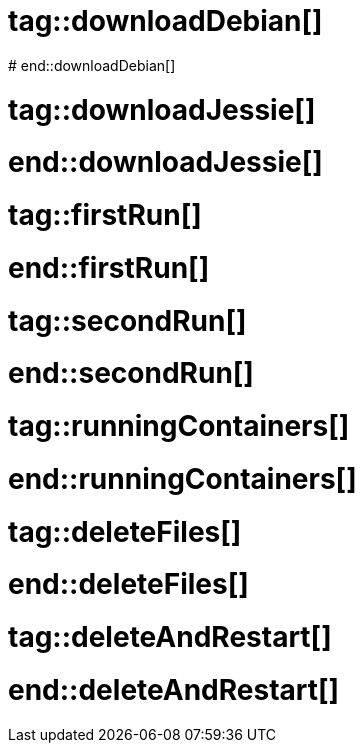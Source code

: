 # tag::downloadDebian[]
//How to download the latest Debian image from the official registry
ifdef::solutions[]
.Solution
[source]
docker pull debian
endif::solutions[]
# end::downloadDebian[]

# tag::downloadJessie[]
//How to download the Debian image tagged 'jessie' from the official registry
ifdef::solutions[]
.Solution
[source]
docker pull debian:jessie-slim
endif::solutions[]
# end::downloadJessie[]

# tag::firstRun[]
//How to start a bash session in a new debian container.
ifdef::solutions[]
.Solution
[source]
docker run debian /bin/bash

Apparently nothing happened but let's have a second look.
Assuming the engine didn't output any error, the container actually started and ran a new shell session.
As we haven't attached any terminal to it, it just exited and so the job of the container is done.
At the point, the docker engine terminates the container.
endif::solutions[]
# end::firstRun[]

# tag::secondRun[]
//Running a bash session in a
ifdef::solutions[]

.Solution
[source, subs="quotes"]
docker run *-it* debian /bin/bash

Now we are in the container \o/.
And we can play the same commands as if we were in a native Debian or a VM.

NOTE: Try to run `uname -a` on both host and container to see the difference.
endif::solutions[]
# end::secondRun[]

# tag::runningContainers[]
//List all the running container
ifdef::solutions[]
.Solution
[source]
docker ps

[NOTE]
--
We can see some interesting information like:

[horizontal]
Container ID:: It will be useful for more precise command
Image:: Which image the container has been made from
Command:: Which command has ben used when the container has been started
Status:: In which state is the container
--

endif::solutions[]
# end::runningContainers[]

# tag::deleteFiles[]
//Delete some files in a container and see what happens
ifdef::solutions[]
.Solution
--
[source]
.In the container
----
rm -fr /etc
ls /etc
----

[source]
.In another terminal
----
docker run -it debian
ls /etc
----

NOTE: You can try the same approach with creating a new file
--
endif::solutions[]
# end::deleteFiles[]

# tag::deleteAndRestart[]
//Create a file, restart the container and look still there
ifdef::solutions[]
.Solution
--
[source]
.In the container
----
echo "Expedia" >> myFile
----

[source]
.In another terminal
----
docker ps <1>
docker restart [CONTAINER ID]
docker exec -it [CONTAINER ID] /bin/bash
ls <2>
----

<1> Look up for the ID of your container
<2> You should be able to see `myFile`
--
endif::solutions[]
# end::deleteAndRestart[]
